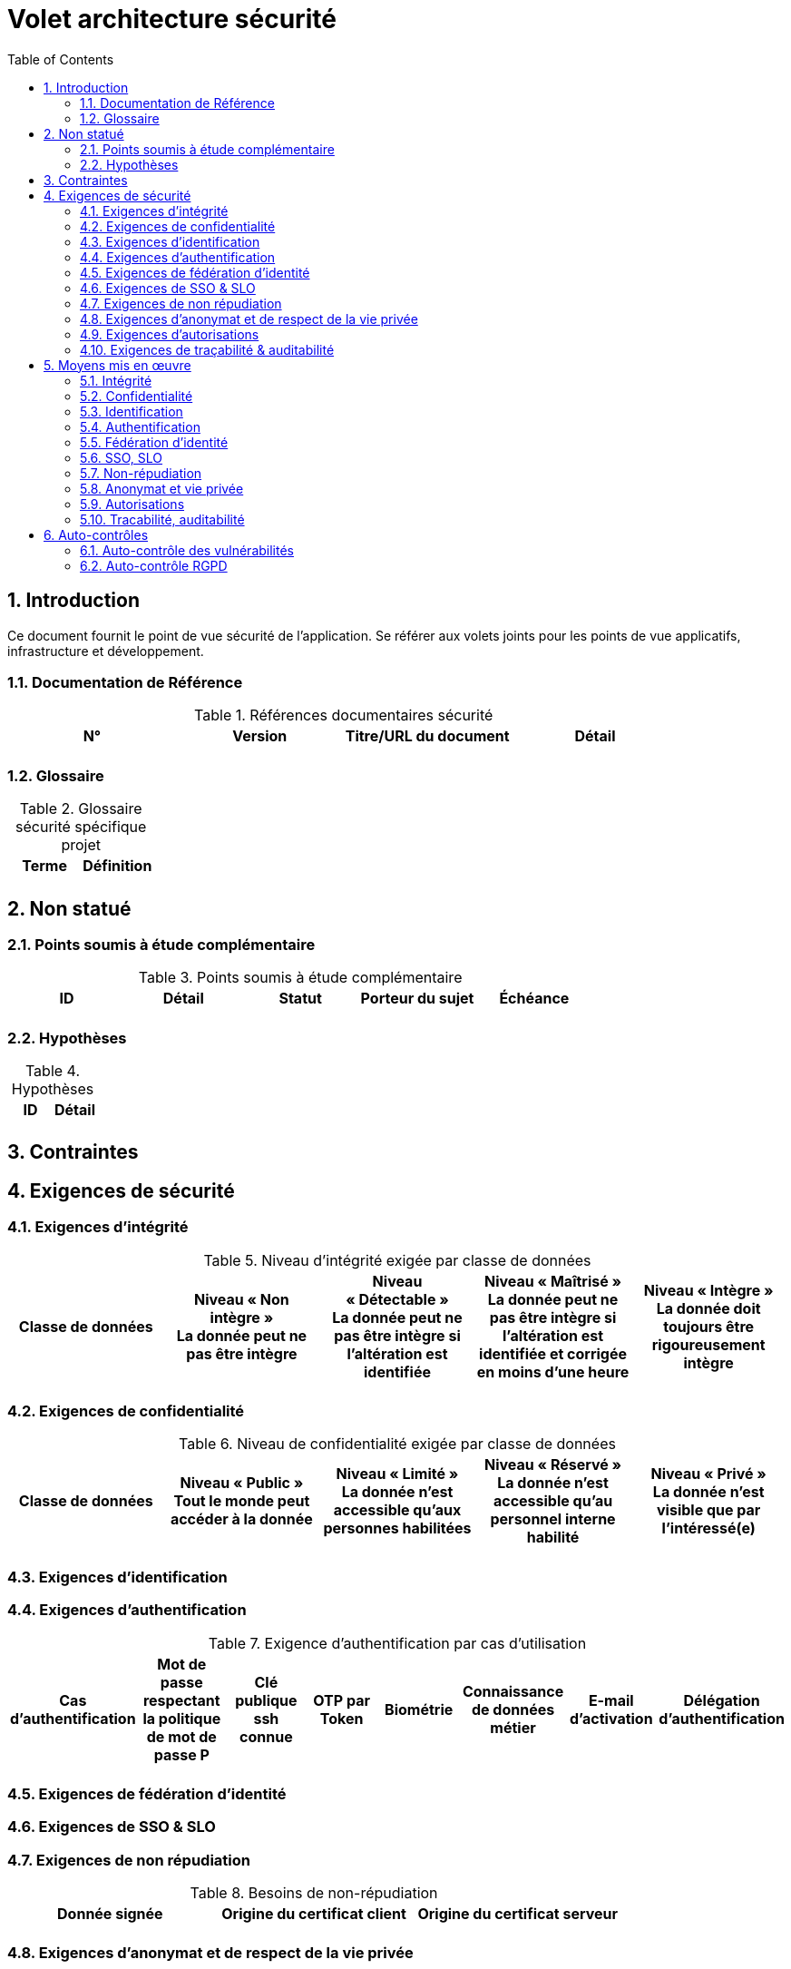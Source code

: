 
= Volet architecture sécurité
:toc:
:sectnumlevels: 3
:sectnums:

== Introduction
Ce document fournit le point de vue sécurité de l’application. Se référer aux volets joints pour les points de vue applicatifs, infrastructure et développement. 

=== Documentation de Référence

.Références documentaires sécurité
[cols="e,e,e,e"]
|====
|N°|Version|Titre/URL du document|Détail

|
|
|
|

|====

=== Glossaire

.Glossaire sécurité spécifique projet
[cols="e,e"]
|====
|Terme|Définition

|
|

|====

== Non statué
=== Points soumis à étude complémentaire
.Points soumis à étude complémentaire
[cols="e,e,e,e,e"]
|====
|ID|Détail|Statut|Porteur du sujet  | Échéance

|
|
|
|
|

|====


=== Hypothèses
.Hypothèses
[cols="e,e"]
|====
|ID|Détail

|
|

|====

== Contraintes

== Exigences de sécurité

[[exigence-integrite]]
=== Exigences d'intégrité

.Niveau d'intégrité exigée par classe de données
[options="header"]
[cols="e,e,e,e,e"]
|====
|Classe de données
|Niveau « Non intègre » + 
[small]#La donnée peut ne pas être intègre#
|Niveau « Détectable » + 
[small]#La donnée peut ne pas être intègre si l'altération est identifiée#
|Niveau « Maîtrisé » +
[small]#La donnée peut ne pas être intègre si l'altération est identifiée et corrigée  en moins d'une heure#
|Niveau « Intègre » +
[small]#La donnée doit toujours être rigoureusement intègre#

|
|
|
|
|

|====

[[exigence-confidentialite]]
===  Exigences de confidentialité

.Niveau de confidentialité exigée par classe de données
[options="header"]
[cols="e,e,e,e,e"]
|====
|Classe de données
|Niveau « Public » + 
[small]#Tout le monde peut accéder à la donnée#
|Niveau « Limité »  + 
[small]#La donnée n’est accessible qu’aux personnes habilitées#
|Niveau « Réservé » +
[small]#La donnée n’est accessible qu’au personnel interne habilité#
|Niveau « Privé » +
[small]#La donnée n’est visible que par l’intéressé(e)#

|
|
|
|
|

|====

[[exigence-identification]]
=== Exigences d'identification


[[exigence-authentification]]
=== Exigences d'authentification

.Exigence d'authentification par cas d'utilisation
[options="header"]
[cols="e,e,e,e,e,e,e,e"]
|====
|Cas d’authentification
|Mot de passe respectant la politique de mot de passe P
|Clé publique ssh connue
|OTP par Token
|Biométrie
|Connaissance de données métier
|E-mail d’activation
|Délégation d’authentification

|
|
|
|
|
|
|
|

|====

[[exigence-federation-identite]]
=== Exigences de fédération d’identité

[[exigence-sso]]
===  Exigences de SSO & SLO


[[exigence-non-repudiation]]
=== Exigences de non répudiation

.Besoins de non-répudiation
[options="header"]
[cols="e,e,e"]
|===
|Donnée signée|Origine du certificat client|Origine du certificat serveur

|
|
|
|===

[[exigence-anonymat]]
=== Exigences d'anonymat et de respect de la vie privée


[[exigence-autorisations]]
=== Exigences d'autorisations

.Matrice de rôles
[options="header"]
[cols="e,e,e,e"]
|===
|_Groupe ou utilisateur_|_Rôle_ `suppression`|_Rôle_ `administration`|_Rôle `_consultation données de base`

|
|
|
|

|===

[[exigence-tracabilite]]
=== Exigences de traçabilité & auditabilité

.Données à conserver pour preuves
[options="header"]
[cols="e,e,e"]
|===
|Donnée|Objectif|Durée de rétention

|
|
|

|===


== Moyens mis en œuvre
=== Intégrité
Dispositifs répondant aux exigences exprimées au chapitre <<exigence-integrite>> :

.Mesures pour assurer le niveau d'intégrité demandée
[options="header"]
[cols="e,e,e"]
|===
|Classe de données|Niveau exigé|Mesures

|
|
|

|===

=== Confidentialité
Dispositifs répondant aux exigences exprimées au chapitre <<exigence-confidentialite>> :

.Mesures pour assurer le niveau d'intégrité demandée
[options="header"]
[cols="e,e,e"]
|===
|Classe de données|Niveau exigé|Mesures

|
|
|

|===

=== Identification
Dispositifs répondant aux exigences exprimées au chapitre <<exigence-identification>> :


=== Authentification
Dispositifs répondant aux exigences exprimées au chapitre <<exigence-authentification>> :

=== Fédération d’identité
Dispositifs répondant aux exigences exprimées au chapitre <<exigence-federation-identite>> :

=== SSO, SLO
Dispositifs répondant aux exigences exprimées au chapitre <<exigence-sso>> :

=== Non-répudiation
Dispositifs répondant aux exigences exprimées au chapitre <<exigence-non-repudiation>> :

=== Anonymat et vie privée
Dispositifs répondant aux exigences exprimées au chapitre <<exigence-anonymat>> :


=== Autorisations
Dispositifs répondant aux exigences exprimées au chapitre <<exigence-autorisations>> :

=== Tracabilité, auditabilité
Dispositifs répondant aux exigences exprimées au chapitre <<exigence-tracabilite>> :


== Auto-contrôles
=== Auto-contrôle des vulnérabilités

.Checklist d'auto-contrôle de prise en compte des vulnérabilités courantes
[options="header"]
[cols="e,e,e"]
|===
|Vulnérabilité
|Pris en compte ?
|Mesures techniques entreprises

|
|
|

|===


=== Auto-contrôle RGPD

.Checklist d'auto-contrôle de respect du RGPD
[options="header"]
[cols="e,e,e"]
|===
|Exigence RGPD
|Prise en compte ?
|Mesures techniques entreprises

|
|
|

|===

